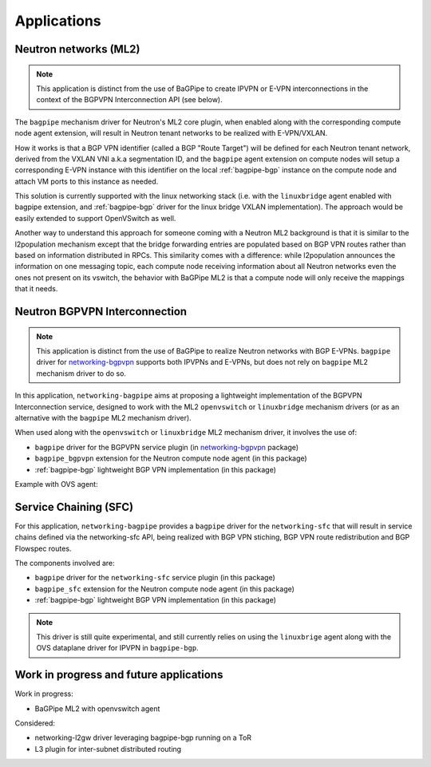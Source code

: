 Applications
============

----------------------
Neutron networks (ML2)
----------------------

.. Note:: This application is distinct from the use of BaGPipe to create
   IPVPN or E-VPN interconnections in the context of the BGPVPN Interconnection
   API (see below).

The ``bagpipe`` mechanism driver for Neutron's ML2 core plugin, when enabled
along with the corresponding compute node agent extension, will result in
Neutron tenant networks to be realized with E-VPN/VXLAN.

How it works is that a BGP VPN identifier (called a BGP "Route
Target") will be defined for each Neutron tenant network, derived from the
VXLAN VNI a.k.a segmentation ID, and the ``bagpipe`` agent extension on compute
nodes will setup a corresponding E-VPN instance with
this identifier on the local :ref:`bagpipe-bgp` instance on the compute node and
attach VM ports to this instance as needed.

.. image:: figures/ml2_blockdiag.png

This solution is currently supported with the linux networking stack (i.e. with
the ``linuxbridge`` agent enabled with bagpipe extension, and :ref:`bagpipe-bgp` driver
for the linux bridge VXLAN implementation).  The approach would be easily
extended to support OpenVSwitch as well.

Another way to understand this approach for someone coming with a Neutron ML2
background is that it is similar to the l2population mechanism except that the
bridge forwarding entries are populated based on BGP VPN routes rather than based on
information distributed in RPCs. This similarity comes with a difference:
while l2population announces the information on one messaging topic, each
compute node receiving information about all Neutron networks even the ones
not present on its vswitch, the behavior with BaGPipe ML2 is that a compute
node will only receive the mappings that it needs.

------------------------------
Neutron BGPVPN Interconnection
------------------------------

.. Note:: This application is distinct from the use of BaGPipe to realize
   Neutron networks with BGP E-VPNs. ``bagpipe`` driver for
   networking-bgpvpn_ supports both IPVPNs and E-VPNs, but does not rely on
   ``bagpipe`` ML2 mechanism driver to do so.

In this application, ``networking-bagpipe`` aims at proposing a lightweight
implementation of the BGPVPN Interconnection service, designed to work with
the ML2 ``openvswitch`` or ``linuxbridge`` mechanism drivers (or as an
alternative with the ``bagpipe`` ML2 mechanism driver).

When used along with the ``openvswitch`` or ``linuxbridge`` ML2 mechanism
driver, it involves the use of:

* ``bagpipe`` driver for the BGPVPN service plugin (in networking-bgpvpn_ package)

* ``bagpipe_bgpvpn`` extension for the Neutron compute node agent
  (in this package)

* :ref:`bagpipe-bgp` lightweight BGP VPN implementation (in this package)

Example with OVS agent:

.. image:: figures/bgpvpn_blockdiag.png

----------------------
Service Chaining (SFC)
----------------------

For this application, ``networking-bagpipe`` provides a ``bagpipe`` driver
for the ``networking-sfc`` that will result in service chains defined via the
networking-sfc API, being realized with BGP VPN stiching, BGP VPN route
redistribution and BGP Flowspec routes.

The components involved are:

* ``bagpipe`` driver for the ``networking-sfc`` service plugin (in this package)

* ``bagpipe_sfc`` extension for the Neutron compute node agent
  (in this package)

* :ref:`bagpipe-bgp` lightweight BGP VPN implementation (in this package)

.. Note:: This driver is still quite experimental, and still currently
   relies on using the ``linuxbrige`` agent along with the OVS dataplane
   driver for IPVPN in ``bagpipe-bgp``.

----------------------------------------
Work in progress and future applications
----------------------------------------

Work in progress:

* BaGPipe ML2 with openvswitch agent

Considered:

* networking-l2gw driver leveraging bagpipe-bgp running on a ToR

* L3 plugin for inter-subnet distributed routing

.. _networking-bgpvpn: https://github.com/openstack/networking-bgpvpn
.. _BGPVPN documentation: https://docs.openstack.org/networking-bgpvpn/latest/user/drivers/bagpipe/index.html
.. _draft-ietf-bess-service-chaining: https://tools.ietf.org/html/draft-ietf-bess-service-chaining
